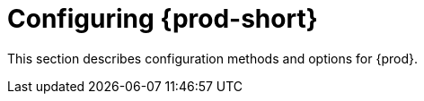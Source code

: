 :_content-type: ASSEMBLY
:navtitle: Configuring {prod-short}
:description: Configuring methods for {prod-short}
:keywords: administration guide, configuring, configuration
:page-aliases: installation-guide:configuring-che, installation-guide:advanced-configuration, installation-guide:advanced-configuration-options, installation-guide:setting-up-the-keycloak-che-username-readonly-theme-for-the-eclipse-che-login-page, installation-guide:configuring-communication-between-che-components, installation-guide:configuring-storage-strategies, installation-guide:configuring-storage-types, installation-guide:configuring-the-number-of-workspaces-that-a-user-can-run, installation-guide:configuring-workspace-exposure-strategies, installation-guide:enabling-dev-workspace-operator, running-custom-registries, building-custom-registry-images, customizing-the-registries, advanced-configuration

[id="configuring-che_{context}"]
= Configuring {prod-short}

This section describes configuration methods and options for {prod}.

